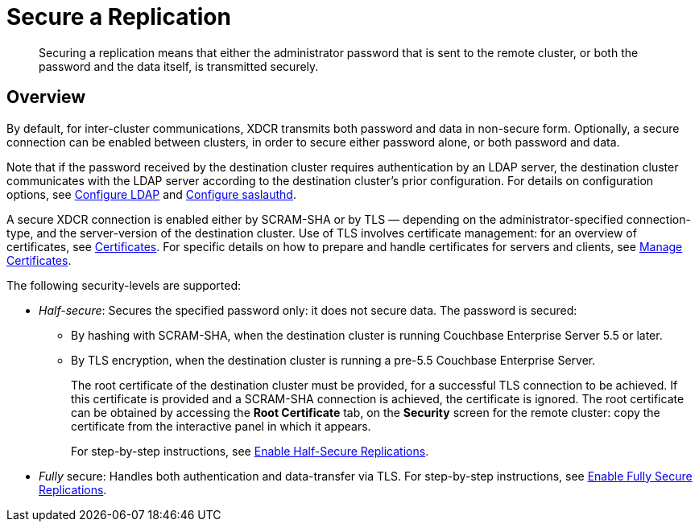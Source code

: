 = Secure a Replication
:page-aliases: xdcr:xdcr-managing-security

[abstract]
Securing a replication means that either the administrator password that is sent to the remote cluster, or both the password and the data itself, is transmitted securely.

[#xcdr_security_overview]
== Overview

By default, for inter-cluster communications, XDCR transmits both password and data in non-secure form.
Optionally, a secure connection can be enabled between clusters, in order to secure either password alone, or both password and data.

Note that if the password received by the destination cluster requires authentication by an LDAP server, the destination cluster communicates with the LDAP server according to the destination cluster's prior configuration.
For details on configuration options, see xref:manage:manage-security/configure-ldap.adoc[Configure LDAP] and
xref:manage:manage-security/configure-saslauthd.adoc[Configure saslauthd].

A secure XDCR connection is enabled either by SCRAM-SHA or by TLS — depending on the administrator-specified connection-type, and the server-version of the destination cluster.
Use of TLS involves certificate management: for an overview of certificates, see xref:learn:security/certificates.adoc[Certificates].
For specific details on how to prepare and handle certificates for servers and clients, see xref:manage:manage-security/manage-certificates.adoc[Manage Certificates].

The following security-levels are supported:

* _Half-secure_: Secures the specified password only: it does not secure data.
The password is secured:

** By hashing with SCRAM-SHA, when the destination cluster is running Couchbase Enterprise Server 5.5 or later.
** By TLS encryption, when the destination cluster is running a pre-5.5 Couchbase Enterprise Server.
+
The root certificate of the destination cluster must be provided, for a successful TLS connection to be achieved.
If this certificate is provided and a SCRAM-SHA connection is achieved, the certificate is ignored.
The root certificate can be obtained by accessing the *Root Certificate* tab, on the *Security* screen for the remote cluster: copy the certificate from the interactive panel in which it appears.
+
For step-by-step instructions, see xref:manage:manage-xdcr/enable-half-secure-replication.adoc[Enable Half-Secure Replications].

* _Fully_ secure: Handles both authentication and data-transfer via TLS.
For step-by-step instructions, see xref:manage:manage-xdcr/enable-full-secure-replication.adoc[Enable Fully Secure Replications].
